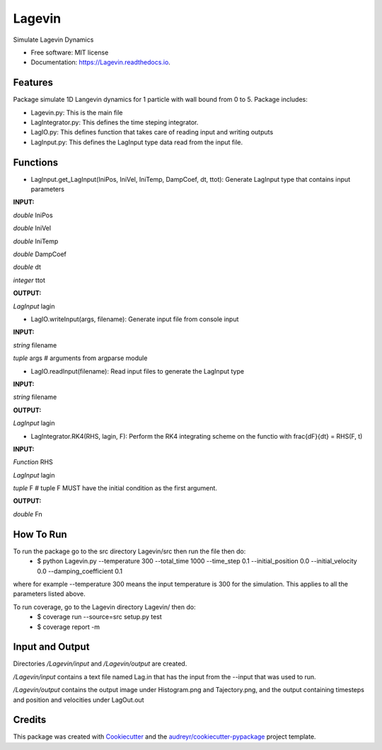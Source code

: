 =======
Lagevin
=======


.. image:: https://img.shields.io/pypi/v/Lagevin.svg
        :target: https://pypi.python.org/pypi/Lagevin

.. image:: https://img.shields.io/travis/cteerara/Lagevin.svg
        :target: https://travis-ci.org/cteerara/Lagevin

.. image:: https://readthedocs.org/projects/Lagevin/badge/?version=latest
        :target: https://Lagevin.readthedocs.io/en/latest/?badge=latest
        :alt: Documentation Status


.. image:: https://pyup.io/repos/github/cteerara/Lagevin/shield.svg
     :target: https://pyup.io/repos/github/cteerara/Lagevin/
     :alt: Updates



Simulate Lagevin Dynamics


* Free software: MIT license
* Documentation: https://Lagevin.readthedocs.io.


Features
--------

Package simulate 1D Langevin dynamics for 1 particle with wall bound from 0 to 5. Package includes:

- Lagevin.py: This is the main file 
- LagIntegrator.py: This defines the time steping integrator.
- LagIO.py: This defines function that takes care of reading input and writing outputs
- LagInput.py: This defines the LagInput type data read from the input file.

Functions
--------

- LagInput.get_LagInput(IniPos, IniVel, IniTemp, DampCoef, dt, ttot): Generate LagInput type that contains input parameters

**INPUT:** 

*double* IniPos
  
*double* IniVel
  
*double* IniTemp  
  
*double* DampCoef
  
*double* dt
  
*integer* ttot

**OUTPUT:** 
  
*LagInput* lagin

- LagIO.writeInput(args, filename): Generate input file from console input

**INPUT:** 
  
*string* filename 

*tuple* args # arguments from argparse module

- LagIO.readInput(filename): Read input files to generate the LagInput type

**INPUT:** 

*string* filename

**OUTPUT:** 

*LagInput* lagin

- LagIntegrator.RK4(RHS, lagin, F): Perform the RK4 integrating scheme on the functio with \frac{dF}{dt} = RHS(F, t)

**INPUT:** 

*Function* RHS 

*LagInput* lagin

*tuple* F # tuple F MUST have the initial condition as the first argument.

**OUTPUT:** 

*double* Fn


How To Run
--------

To run the package go to the src directory Lagevin/src then run the file then do:
  - $ python Lagevin.py --temperature 300 --total_time 1000 --time_step 0.1 --initial_position 0.0 --initial_velocity 0.0 --damping_coefficient 0.1
where for example --temperature 300 means the input temperature is 300 for the simulation. This applies to all the parameters listed above.

To run coverage, go to the Lagevin directory Lagevin/ then do:
  - $ coverage run --source=src setup.py test
  - $ coverage report -m
  
Input and Output
--------

Directories */Lagevin/input* and */Lagevin/output* are created. 

*/Lagevin/input* contains a text file named Lag.in that has the input from the --input that was used to run.

*/Lagevin/output* contains the output image under Histogram.png and Tajectory.png, and the output containing timesteps and position and velocities under LagOut.out

Credits
-------

This package was created with Cookiecutter_ and the `audreyr/cookiecutter-pypackage`_ project template.

.. _Cookiecutter: https://github.com/audreyr/cookiecutter
.. _`audreyr/cookiecutter-pypackage`: https://github.com/audreyr/cookiecutter-pypackage
